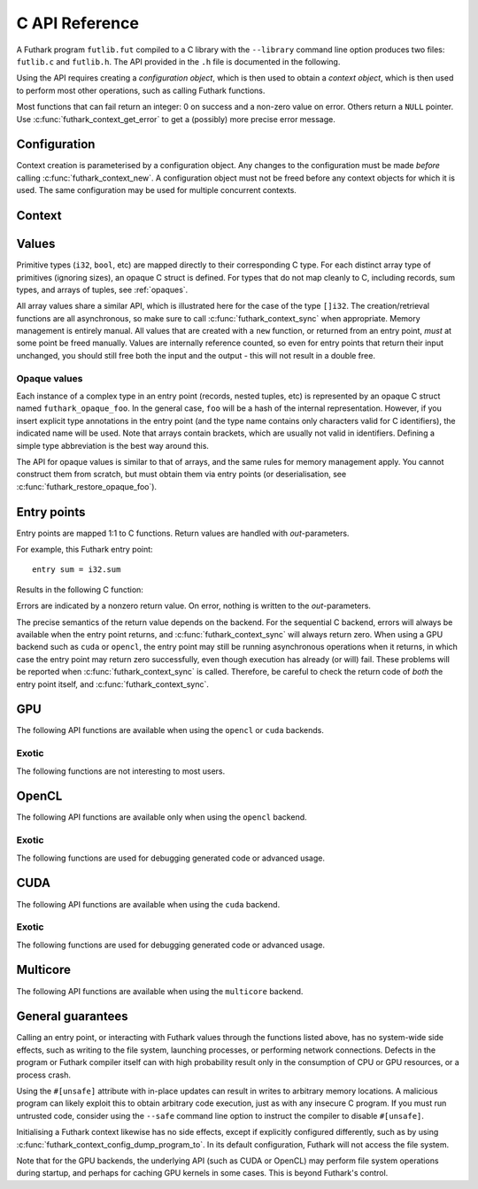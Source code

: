 .. _c-api:

C API Reference
===============

A Futhark program ``futlib.fut`` compiled to a C library with the
``--library`` command line option produces two files: ``futlib.c`` and
``futlib.h``.  The API provided in the ``.h`` file is documented in
the following.

Using the API requires creating a *configuration object*, which is
then used to obtain a *context object*, which is then used to perform
most other operations, such as calling Futhark functions.

Most functions that can fail return an integer: 0 on success and a
non-zero value on error.  Others return a ``NULL`` pointer.  Use
:c:func:`futhark_context_get_error` to get a (possibly) more precise
error message.

.. c:macro:: FUTHARK_BACKEND_foo

   A preprocessor macro identifying that the backend *foo* was used to
   generate the code; e.g. ``c``, ``opencl``, or ``cuda``.  This can
   be used for conditional compilation of code that only works with
   specific backends.

Configuration
-------------

Context creation is parameterised by a configuration object.  Any
changes to the configuration must be made *before* calling
:c:func:`futhark_context_new`.  A configuration object must not be
freed before any context objects for which it is used.  The same
configuration may be used for multiple concurrent contexts.

.. c:struct:: futhark_context_config

   An opaque struct representing a Futhark configuration.

.. c:function:: struct futhark_context_config *futhark_context_config_new(void)

   Produce a new configuration object.  You must call
   :c:func:`futhark_context_config_free` when you are done with
   it.

.. c:function:: void futhark_context_config_free(struct futhark_context_config *cfg)

   Free the configuration object.

.. c:function:: void futhark_context_config_set_debugging(struct futhark_context_config *cfg, int flag)

   With a nonzero flag, enable various debugging information, with the
   details specific to the backend.  This may involve spewing copious
   amounts of information to the standard error stream.  It is also
   likely to make the program run much slower.

.. c:function:: void futhark_context_config_set_profiling(struct futhark_context_config *cfg, int flag)

   With a nonzero flag, enable the capture of profiling information.
   This should not significantly impact program performance.  Use
   :c:func:`futhark_context_report` to retrieve captured information,
   the details of which are backend-specific.

.. c:function:: void futhark_context_config_set_logging(struct futhark_context_config *cfg, int flag)

   With a nonzero flag, print a running log to standard error of what
   the program is doing.

Context
-------

.. c:struct:: futhark_context

   An opaque struct representing a Futhark context.

.. c:function:: struct futhark_context *futhark_context_new(struct futhark_context_config *cfg)

   Create a new context object.  You must call
   :c:func:`futhark_context_free` when you are done with it.  It is
   fine for multiple contexts to co-exist within the same process, but
   you must not pass values between them.  They have the same C type,
   so this is an easy mistake to make.

   After you have created a context object, you must immediately call
   :c:func:`futhark_context_get_error`, which will return non-``NULL``
   if initialisation failed.  If initialisation has failed, then you
   still need to call :c:func:`futhark_context_free` to release
   resources used for the context object, but you may not use the
   context object for anything else.

.. c:function:: void futhark_context_free(struct futhark_context *ctx)

   Free the context object.  It must not be used again.  The
   configuration must be freed separately with
   :c:func:`futhark_context_config_free`.

.. c:function:: int futhark_context_sync(struct futhark_context *ctx)

   Block until all outstanding operations, including copies, have
   finished executing.  Many API functions are asynchronous on their
   own.

.. c:function:: void futhark_context_pause_profiling(struct futhark_context *ctx)

   Temporarily suspend the collection of profiling information.  Has
   no effect if profiling was not enabled in the configuration.

.. c:function:: void futhark_context_unpause_profiling(struct futhark_context *ctx)

   Resume the collection of profiling information.  Has no effect if
   profiling was not enabled in the configuration.

.. c:function:: char *futhark_context_get_error(struct futhark_context *ctx)

   A human-readable string describing the last error, if any.  It is
   the caller's responsibility to ``free()`` the returned string.  Any
   subsequent call to the function returns ``NULL``, until a new error
   occurs.

.. c:function:: void futhark_context_set_logging_file(struct futhark_context *ctx, FILE* f)

   Set the stream used to print diagnostics, debug prints, and logging
   messages during runtime.  This is ``stderr`` by default.  Even when
   this is used to re-route logging messages, fatal errors will still
   only be printed to ``stderr``.

.. c:function:: char *futhark_context_report(struct futhark_context *ctx)

   Produce a human-readable C string with debug and profiling
   information collected during program runtime.  It is the caller's
   responsibility to free the returned string.  It is likely to only
   contain interesting information if
   :c:func:`futhark_context_config_set_debugging` or
   :c:func:`futhark_context_config_set_profiling` has been called
   previously.

.. c:function:: int futhark_context_clear_caches(struct futhark_context *ctx)

   Release any context-internal caches and buffers that may otherwise
   use computer resources.  This is useful for freeing up those
   resources when no Futhark entry points are expected to run for some
   time.  Particularly relevant when using a GPU backend, due to the
   relative scarcity of GPU memory.

Values
------

Primitive types (``i32``, ``bool``, etc) are mapped directly to their
corresponding C type.  For each distinct array type of primitives
(ignoring sizes), an opaque C struct is defined.  For types that do
not map cleanly to C, including records, sum types, and arrays of
tuples, see :ref:`opaques`.

All array values share a similar API, which is illustrated here for
the case of the type ``[]i32``.  The creation/retrieval functions are
all asynchronous, so make sure to call :c:func:`futhark_context_sync`
when appropriate.  Memory management is entirely manual.  All values
that are created with a ``new`` function, or returned from an entry
point, *must* at some point be freed manually.  Values are internally
reference counted, so even for entry points that return their input
unchanged, you should still free both the input and the output - this
will not result in a double free.

.. c:struct:: futhark_i32_1d

   An opaque struct representing a Futhark value of type ``[]i32``.

.. c:function:: struct futhark_i32_1d *futhark_new_i32_1d(struct futhark_context *ctx, int32_t *data, int64_t dim0)

   Asynchronously create a new array based on the given data.  The
   dimensions express the number of elements.  The data is copied into
   the new value.  It is the caller's responsibility to eventually
   call :c:func:`futhark_free_i32_1d`.  Multi-dimensional arrays are
   assumed to be in row-major form.  Returns ``NULL`` on failure.

.. c:function:: struct futhark_i32_1d *futhark_new_raw_i32_1d(struct futhark_context *ctx, char *data, int offset, int64_t dim0)

   Create an array based on *raw* data, as well as an offset into it.
   This differs little from :c:func:`futhark_i32_1d` when using the
   ``c`` backend, but when using e.g. the ``opencl`` backend, the
   ``data`` parameter will be a ``cl_mem``.  It is the caller's
   responsibility to eventually call :c:func:`futhark_free_i32_1d`.
   Returns ``NULL`` on failure.

.. c:function:: int futhark_free_i32_1d(struct futhark_context *ctx, struct futhark_i32_1d *arr)

   Free the value.  In practice, this merely decrements the reference
   count by one.  The value (or at least this reference) may not be
   used again after this function returns.

.. c:function:: int futhark_values_i32_1d(struct futhark_context *ctx, struct futhark_i32_1d *arr, int32_t *data)

   Asynchronously copy data from the value into ``data``, which must
   be of sufficient size.  Multi-dimensional arrays are written in
   row-major form.

.. c:function:: const int64_t *futhark_shape_i32_1d(struct futhark_context *ctx, struct futhark_i32_1d *arr)

   Return a pointer to the shape of the array, with one element per
   dimension.  The lifetime of the shape is the same as ``arr``, and
   should *not* be manually freed.  Assuming ``arr`` is a valid
   object, this function cannot fail.

.. _opaques:

Opaque values
~~~~~~~~~~~~~

Each instance of a complex type in an entry point (records, nested
tuples, etc) is represented by an opaque C struct named
``futhark_opaque_foo``.  In the general case, ``foo`` will be a hash
of the internal representation.  However, if you insert explicit type
annotations in the entry point (and the type name contains only
characters valid for C identifiers), the indicated name will be used.
Note that arrays contain brackets, which are usually not valid in
identifiers.  Defining a simple type abbreviation is the best way
around this.

The API for opaque values is similar to that of arrays, and the same
rules for memory management apply.  You cannot construct them from
scratch, but must obtain them via entry points (or deserialisation,
see :c:func:`futhark_restore_opaque_foo`).

.. c:struct:: futhark_opaque_foo

   An opaque struct representing a Futhark value of type ``foo``.

.. c:function:: int futhark_free_opaque_foo(struct futhark_context *ctx, struct futhark_opaque_foo *obj)

   Free the value.  In practice, this merely decrements the reference
   count by one.  The value (or at least this reference) may not be
   used again after this function returns.

.. c:function:: int futhark_store_opaque_foo(struct futhark_context *ctx, const struct futhark_opaque_foo *obj, void **p, size_t *n)

   Serialise an opaque value to a byte sequence, which can later be
   restored with :c:func:`futhark_restore_opaque_foo`.  The byte
   representation is not otherwise specified, and is not stable
   between compiler versions or programs.  It is stable under change
   of compiler backend, but not change of compiler version, or
   modification to the source program (although in most cases the
   format will not change).

   The variable pointed to by ``n`` will always be set to the number
   of bytes needed to represent the value.  The ``p`` parameter is
   more complex:

   * If ``p`` is ``NULL``, the function will write to ``*n``, but not
     actually serialise the opaque value.

   * If ``*p`` is ``NULL``, the function will allocate sufficient
     storage with ``malloc()``, serialise the value, and write the
     address of the byte representation to ``*p``.

   * Otherwise, the serialised representation of the value will be
     stored at ``*p``, which *must* have room for at least ``*n``
     bytes.

   Returns 0 on success.

.. c:function:: struct futhark_opaque_foo* futhark_restore_opaque_foo(struct futhark_context *ctx, const void *p)

   Restore a byte sequence previously written with
   :c:func:`futhark_store_opaque_foo`.  Returns ``NULL`` on failure.
   The byte sequence does not need to have been generated by the same
   program *instance*, but it *must* have been generated by the same
   Futhark program, and compiled with the same version of the Futhark
   compiler.

Entry points
------------

Entry points are mapped 1:1 to C functions.  Return values are handled
with *out*-parameters.

For example, this Futhark entry point::

  entry sum = i32.sum

Results in the following C function:

.. c:function:: int futhark_entry_main(struct futhark_context *ctx, int32_t *out0, const struct futhark_i32_1d *in0)

   Asynchronously call the entry point with the given arguments.  Make
   sure to call :c:func:`futhark_context_sync` before using the value
   of ``out0``.

Errors are indicated by a nonzero return value.  On error, nothing is
written to the *out*-parameters.

The precise semantics of the return value depends on the backend.  For
the sequential C backend, errors will always be available when the
entry point returns, and :c:func:`futhark_context_sync` will always
return zero.  When using a GPU backend such as ``cuda`` or ``opencl``,
the entry point may still be running asynchronous operations when it
returns, in which case the entry point may return zero successfully,
even though execution has already (or will) fail.  These problems will
be reported when :c:func:`futhark_context_sync` is called.  Therefore,
be careful to check the return code of *both* the entry point itself,
and :c:func:`futhark_context_sync`.

GPU
---

The following API functions are available when using the ``opencl`` or
``cuda`` backends.

.. c:function:: void futhark_context_config_set_device(struct futhark_context_config *cfg, const char *s)

   Use the first device whose name contains the given string.  The
   special string ``#k``, where ``k`` is an integer, can be used to
   pick the *k*-th device, numbered from zero.  If used in conjunction
   with :c:func:`futhark_context_config_set_platform`, only the
   devices from matching platforms are considered.


Exotic
~~~~~~

The following functions are not interesting to most users.

.. c:function:: void futhark_context_config_set_default_group_size(struct futhark_context_config *cfg, int size)

   Set the default number of work-items in a work-group.

.. c:function:: void futhark_context_config_set_default_num_groups(struct futhark_context_config *cfg, int num)

   Set the default number of work-groups used for kernels.

.. c:function:: void futhark_context_config_set_default_tile_size(struct futhark_context_config *cfg, int num)

   Set the default tile size used when executing kernels that have
   been block tiled.

.. c:function:: void futhark_context_config_dump_program_to(struct futhark_context_config *cfg, const char *path)

   During :c:func:`futhark_context_new`, dump the OpenCL or CUDA
   program source to the given file.

.. c:function:: void futhark_context_config_load_program_from(struct futhark_context_config *cfg, const char *path)

   During :c:func:`futhark_context_new`, read OpenCL or CUDA program
   source from the given file instead of using the embedded program.

OpenCL
------

The following API functions are available only when using the
``opencl`` backend.

.. c:function:: void futhark_context_config_set_platform(struct futhark_context_config *cfg, const char *s)

   Use the first OpenCL platform whose name contains the given string.
   The special string ``#k``, where ``k`` is an integer, can be used
   to pick the *k*-th platform, numbered from zero.

.. c:function:: void futhark_context_config_select_device_interactively(struct futhark_context_config *cfg)

   Immediately conduct an interactive dialogue on standard output to
   select the platform and device from a list.

.. c:function:: struct futhark_context *futhark_context_new_with_command_queue(struct futhark_context_config *cfg, cl_command_queue queue)

   Construct a context that uses a pre-existing command queue.  This
   allows the caller to directly customise which device and platform
   is used.

.. c:function:: cl_command_queue futhark_context_get_command_queue(struct futhark_context *ctx)

   Retrieve the command queue used by the Futhark context.  Be very
   careful with it - enqueueing your own work is unlikely to go well.

Exotic
~~~~~~

The following functions are used for debugging generated code or
advanced usage.

.. c:function:: void futhark_context_config_add_build_option(struct futhark_context_config *cfg, const char *opt)

   Add a build option to the OpenCL kernel compiler.  See the OpenCL
   specification for `clBuildProgram` for available options.

.. c:function:: void futhark_context_config_dump_binary_to(struct futhark_context_config *cfg, const char *path)

   During :c:func:`futhark_context_new`, dump the compiled OpenCL
   binary to the given file.

.. c:function:: void futhark_context_config_load_binary_from(struct futhark_context_config *cfg, const char *path)

   During :c:func:`futhark_context_new`, read a compiled OpenCL binary
   from the given file instead of using the embedded program.

CUDA
----

The following API functions are available when using the ``cuda``
backend.

Exotic
~~~~~~

The following functions are used for debugging generated code or
advanced usage.

.. c:function:: void futhark_context_config_add_nvrtc_option(struct futhark_context_config *cfg, const char *opt)

   Add a build option to the NVRTC compiler.  See the CUDA
   documentation for ``nvrtcCompileProgram`` for available options.

.. c:function:: void futhark_context_config_dump_ptx_to(struct futhark_context_config *cfg, const char *path)

   During :c:func:`futhark_context_new`, dump the generated PTX code
   to the given file.

.. c:function:: void futhark_context_config_load_ptx_from(struct futhark_context_config *cfg, const char *path)

   During :c:func:`futhark_context_new`, read PTX code from the given
   file instead of using the embedded program.

Multicore
---------

The following API functions are available when using the ``multicore``
backend.

.. c:function:: void context_config_set_num_threads(struct futhark_context_config *cfg, int n)

   The number of threads used to run parallel operations.  If set to a
   value less than ``1``, then the runtime system will use one thread
   per detected core.


General guarantees
------------------

Calling an entry point, or interacting with Futhark values through the
functions listed above, has no system-wide side effects, such as
writing to the file system, launching processes, or performing network
connections.  Defects in the program or Futhark compiler itself can
with high probability result only in the consumption of CPU or GPU
resources, or a process crash.

Using the ``#[unsafe]`` attribute with in-place updates can result in
writes to arbitrary memory locations.  A malicious program can likely
exploit this to obtain arbitrary code execution, just as with any
insecure C program.  If you must run untrusted code, consider using
the ``--safe`` command line option to instruct the compiler to disable
``#[unsafe]``.

Initialising a Futhark context likewise has no side effects, except if
explicitly configured differently, such as by using
:c:func:`futhark_context_config_dump_program_to`.  In its default
configuration, Futhark will not access the file system.

Note that for the GPU backends, the underlying API (such as CUDA or
OpenCL) may perform file system operations during startup, and perhaps
for caching GPU kernels in some cases.  This is beyond Futhark's
control.
